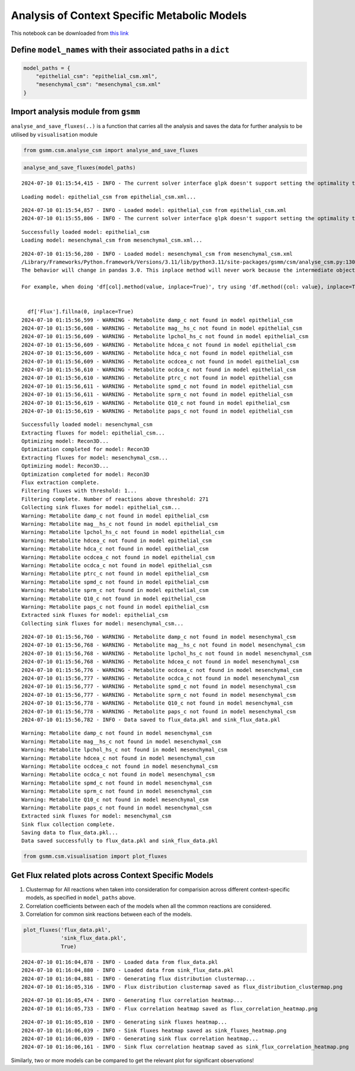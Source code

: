 Analysis of Context Specific Metabolic Models
=============================================

This notebook can be downloaded from `this
link <https://github.com/KarthikDani/PHCCOProject/blob/main/gsmm/tutorials/analyse_csm.ipynb>`__

Define ``model_names`` with their associated paths in a ``dict``
~~~~~~~~~~~~~~~~~~~~~~~~~~~~~~~~~~~~~~~~~~~~~~~~~~~~~~~~~~~~~~~~

.. code:: ipython3

    model_paths = {
        "epithelial_csm": "epithelial_csm.xml",
        "mesenchymal_csm": "mesenchymal_csm.xml"
    }

Import analysis module from ``gsmm``
~~~~~~~~~~~~~~~~~~~~~~~~~~~~~~~~~~~~

``analyse_and_save_fluxes(..)`` is a function that carries all the
analysis and saves the data for further analysis to be utilised by
``visualisation`` module

.. code:: ipython3

    from gsmm.csm.analyse_csm import analyse_and_save_fluxes

.. code:: ipython3

    analyse_and_save_fluxes(model_paths)


.. parsed-literal::

    2024-07-10 01:15:54,415 - INFO - The current solver interface glpk doesn't support setting the optimality tolerance.


.. parsed-literal::

    Loading model: epithelial_csm from epithelial_csm.xml...


.. parsed-literal::

    2024-07-10 01:15:54,857 - INFO - Loaded model: epithelial_csm from epithelial_csm.xml
    2024-07-10 01:15:55,806 - INFO - The current solver interface glpk doesn't support setting the optimality tolerance.


.. parsed-literal::

    Successfully loaded model: epithelial_csm
    Loading model: mesenchymal_csm from mesenchymal_csm.xml...


.. parsed-literal::

    2024-07-10 01:15:56,280 - INFO - Loaded model: mesenchymal_csm from mesenchymal_csm.xml
    /Library/Frameworks/Python.framework/Versions/3.11/lib/python3.11/site-packages/gsmm/csm/analyse_csm.py:130: FutureWarning: A value is trying to be set on a copy of a DataFrame or Series through chained assignment using an inplace method.
    The behavior will change in pandas 3.0. This inplace method will never work because the intermediate object on which we are setting values always behaves as a copy.
    
    For example, when doing 'df[col].method(value, inplace=True)', try using 'df.method({col: value}, inplace=True)' or df[col] = df[col].method(value) instead, to perform the operation inplace on the original object.
    
    
      df['Flux'].fillna(0, inplace=True)
    2024-07-10 01:15:56,599 - WARNING - Metabolite damp_c not found in model epithelial_csm
    2024-07-10 01:15:56,608 - WARNING - Metabolite mag__hs_c not found in model epithelial_csm
    2024-07-10 01:15:56,609 - WARNING - Metabolite lpchol_hs_c not found in model epithelial_csm
    2024-07-10 01:15:56,609 - WARNING - Metabolite hdcea_c not found in model epithelial_csm
    2024-07-10 01:15:56,609 - WARNING - Metabolite hdca_c not found in model epithelial_csm
    2024-07-10 01:15:56,609 - WARNING - Metabolite ocdcea_c not found in model epithelial_csm
    2024-07-10 01:15:56,610 - WARNING - Metabolite ocdca_c not found in model epithelial_csm
    2024-07-10 01:15:56,610 - WARNING - Metabolite ptrc_c not found in model epithelial_csm
    2024-07-10 01:15:56,611 - WARNING - Metabolite spmd_c not found in model epithelial_csm
    2024-07-10 01:15:56,611 - WARNING - Metabolite sprm_c not found in model epithelial_csm
    2024-07-10 01:15:56,619 - WARNING - Metabolite Q10_c not found in model epithelial_csm
    2024-07-10 01:15:56,619 - WARNING - Metabolite paps_c not found in model epithelial_csm


.. parsed-literal::

    Successfully loaded model: mesenchymal_csm
    Extracting fluxes for model: epithelial_csm...
    Optimizing model: Recon3D...
    Optimization completed for model: Recon3D
    Extracting fluxes for model: mesenchymal_csm...
    Optimizing model: Recon3D...
    Optimization completed for model: Recon3D
    Flux extraction complete.
    Filtering fluxes with threshold: 1...
    Filtering complete. Number of reactions above threshold: 271
    Collecting sink fluxes for model: epithelial_csm...
    Warning: Metabolite damp_c not found in model epithelial_csm
    Warning: Metabolite mag__hs_c not found in model epithelial_csm
    Warning: Metabolite lpchol_hs_c not found in model epithelial_csm
    Warning: Metabolite hdcea_c not found in model epithelial_csm
    Warning: Metabolite hdca_c not found in model epithelial_csm
    Warning: Metabolite ocdcea_c not found in model epithelial_csm
    Warning: Metabolite ocdca_c not found in model epithelial_csm
    Warning: Metabolite ptrc_c not found in model epithelial_csm
    Warning: Metabolite spmd_c not found in model epithelial_csm
    Warning: Metabolite sprm_c not found in model epithelial_csm
    Warning: Metabolite Q10_c not found in model epithelial_csm
    Warning: Metabolite paps_c not found in model epithelial_csm
    Extracted sink fluxes for model: epithelial_csm
    Collecting sink fluxes for model: mesenchymal_csm...


.. parsed-literal::

    2024-07-10 01:15:56,760 - WARNING - Metabolite damp_c not found in model mesenchymal_csm
    2024-07-10 01:15:56,768 - WARNING - Metabolite mag__hs_c not found in model mesenchymal_csm
    2024-07-10 01:15:56,768 - WARNING - Metabolite lpchol_hs_c not found in model mesenchymal_csm
    2024-07-10 01:15:56,768 - WARNING - Metabolite hdcea_c not found in model mesenchymal_csm
    2024-07-10 01:15:56,776 - WARNING - Metabolite ocdcea_c not found in model mesenchymal_csm
    2024-07-10 01:15:56,777 - WARNING - Metabolite ocdca_c not found in model mesenchymal_csm
    2024-07-10 01:15:56,777 - WARNING - Metabolite spmd_c not found in model mesenchymal_csm
    2024-07-10 01:15:56,777 - WARNING - Metabolite sprm_c not found in model mesenchymal_csm
    2024-07-10 01:15:56,778 - WARNING - Metabolite Q10_c not found in model mesenchymal_csm
    2024-07-10 01:15:56,778 - WARNING - Metabolite paps_c not found in model mesenchymal_csm
    2024-07-10 01:15:56,782 - INFO - Data saved to flux_data.pkl and sink_flux_data.pkl


.. parsed-literal::

    Warning: Metabolite damp_c not found in model mesenchymal_csm
    Warning: Metabolite mag__hs_c not found in model mesenchymal_csm
    Warning: Metabolite lpchol_hs_c not found in model mesenchymal_csm
    Warning: Metabolite hdcea_c not found in model mesenchymal_csm
    Warning: Metabolite ocdcea_c not found in model mesenchymal_csm
    Warning: Metabolite ocdca_c not found in model mesenchymal_csm
    Warning: Metabolite spmd_c not found in model mesenchymal_csm
    Warning: Metabolite sprm_c not found in model mesenchymal_csm
    Warning: Metabolite Q10_c not found in model mesenchymal_csm
    Warning: Metabolite paps_c not found in model mesenchymal_csm
    Extracted sink fluxes for model: mesenchymal_csm
    Sink flux collection complete.
    Saving data to flux_data.pkl...
    Data saved successfully to flux_data.pkl and sink_flux_data.pkl


.. code:: ipython3

    from gsmm.csm.visualisation import plot_fluxes

Get Flux related plots across Context Specific Models
~~~~~~~~~~~~~~~~~~~~~~~~~~~~~~~~~~~~~~~~~~~~~~~~~~~~~

1. Clustermap for All reactions when taken into consideration for
   comparision across different context-specific models, as specified in
   ``model_paths`` above.
2. Correlation coefficients between each of the models when all the
   common reactions are considered.
3. Correlation for common sink reactions between each of the models.

.. code:: ipython3

    plot_fluxes('flux_data.pkl',
                'sink_flux_data.pkl',
                True)


.. parsed-literal::

    2024-07-10 01:16:04,878 - INFO - Loaded data from flux_data.pkl
    2024-07-10 01:16:04,880 - INFO - Loaded data from sink_flux_data.pkl
    2024-07-10 01:16:04,881 - INFO - Generating flux distribution clustermap...
    2024-07-10 01:16:05,316 - INFO - Flux distribution clustermap saved as flux_distribution_clustermap.png



.. image:: analyse_csm_files/analyse_csm_9_1.png


.. parsed-literal::

    2024-07-10 01:16:05,474 - INFO - Generating flux correlation heatmap...
    2024-07-10 01:16:05,733 - INFO - Flux correlation heatmap saved as flux_correlation_heatmap.png



.. image:: analyse_csm_files/analyse_csm_9_3.png


.. parsed-literal::

    2024-07-10 01:16:05,810 - INFO - Generating sink fluxes heatmap...
    2024-07-10 01:16:06,039 - INFO - Sink fluxes heatmap saved as sink_fluxes_heatmap.png
    2024-07-10 01:16:06,039 - INFO - Generating sink flux correlation heatmap...
    2024-07-10 01:16:06,161 - INFO - Sink flux correlation heatmap saved as sink_flux_correlation_heatmap.png



.. image:: analyse_csm_files/analyse_csm_9_5.png


Similarly, two or more models can be compared to get the relevant plot
for significant observations!
